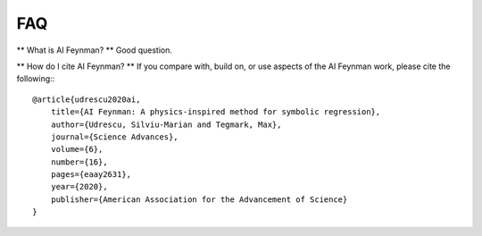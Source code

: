 ==========================
FAQ
==========================

** What is AI Feynman? **
Good question.

** How do I cite AI Feynman? **
If you compare with, build on, or use aspects of the AI Feynman work, please cite the following:::

    @article{udrescu2020ai,
        title={AI Feynman: A physics-inspired method for symbolic regression},
        author={Udrescu, Silviu-Marian and Tegmark, Max},
        journal={Science Advances},
        volume={6},
        number={16},
        pages={eaay2631},
        year={2020},
        publisher={American Association for the Advancement of Science}
    }